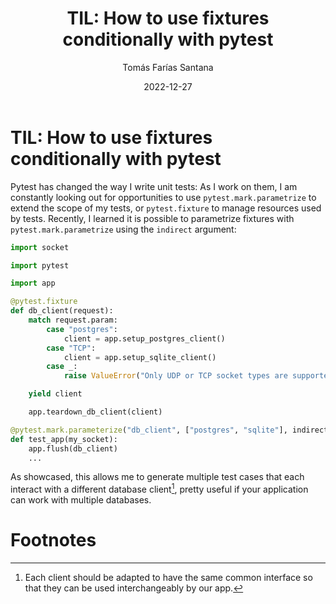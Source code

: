 #+TITLE: TIL: How to use fixtures conditionally with pytest
#+DATE: 2022-12-27
#+AUTHOR: Tomás Farías Santana
#+TAGS: python pytest fixtures

* TIL: How to use fixtures conditionally with pytest
Pytest has changed the way I write unit tests: As I work on them, I am constantly looking out for opportunities to use ~pytest.mark.parametrize~ to extend the scope of my tests, or ~pytest.fixture~ to manage resources used by tests. Recently, I learned it is possible to parametrize fixtures with ~pytest.mark.parametrize~ using the ~indirect~ argument:

#+BEGIN_SRC python
import socket

import pytest

import app

@pytest.fixture
def db_client(request):
    match request.param:
        case "postgres":
            client = app.setup_postgres_client()
        case "TCP":
            client = app.setup_sqlite_client()
        case _:
            raise ValueError("Only UDP or TCP socket types are supported")

    yield client

    app.teardown_db_client(client)

@pytest.mark.parameterize("db_client", ["postgres", "sqlite"], indirect=True)
def test_app(my_socket):
    app.flush(db_client)
    ...
#+END_SRC

As showcased, this allows me to generate multiple test cases that each interact with a different database client[fn:1], pretty useful if your application can work with multiple databases.

* Footnotes

[fn:1] Each client should be adapted to have the same common interface so that they can be used interchangeably by our app.
